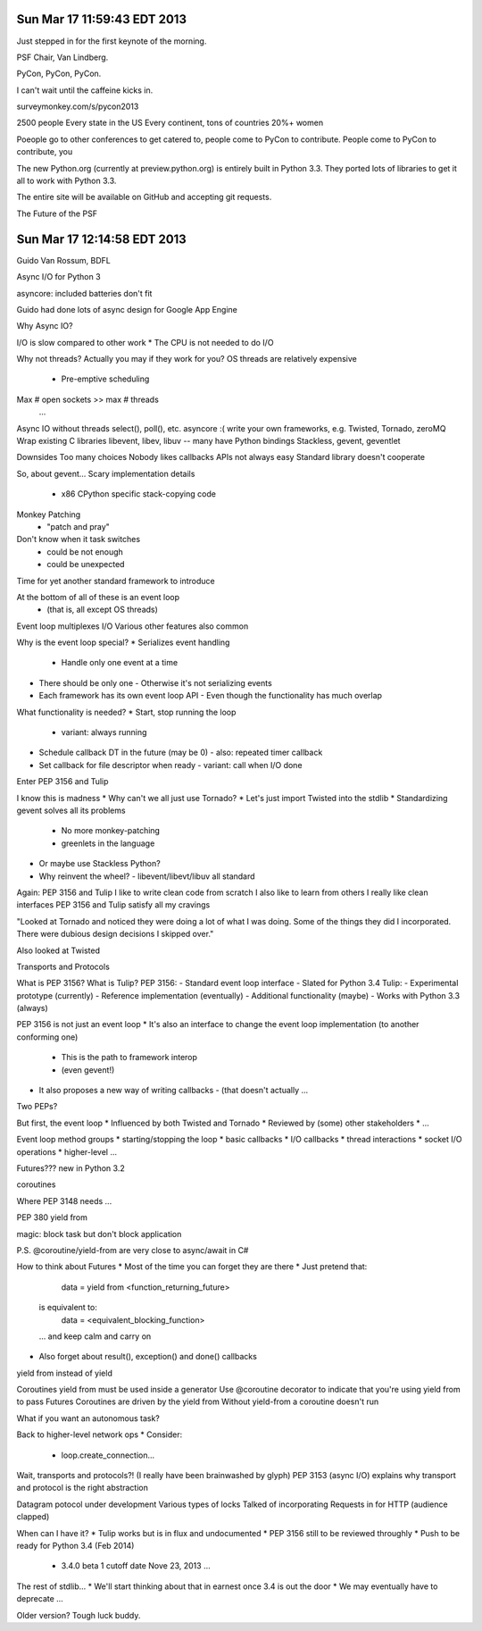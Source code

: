 Sun Mar 17 11:59:43 EDT 2013
============================

Just stepped in for the first keynote of the morning.

PSF Chair, Van Lindberg.

PyCon, PyCon, PyCon.

I can't wait until the caffeine kicks in.

surveymonkey.com/s/pycon2013


2500 people
Every state in the US
Every continent, tons of countries
20%+ women

Poeople go to other conferences to get catered to, people come to PyCon to contribute.
People come to PyCon to contribute, you


The new Python.org (currently at preview.python.org) is entirely built in Python 3.3. They ported lots of libraries to get it all to work with Python 3.3.

The entire site will be available on GitHub and accepting git requests.

The Future of the PSF


Sun Mar 17 12:14:58 EDT 2013
============================

Guido Van Rossum, BDFL

Async I/O for Python 3

asyncore: included batteries don't fit

Guido had done lots of async design for Google App Engine

Why Async IO?

I/O is slow compared to other work
* The CPU is not needed to do I/O

Why not threads?
Actually you may if they work for you?
OS threads are relatively expensive
 * Pre-emptive scheduling
Max # open sockets >> max # threads
  ...

Async IO without threads
select(), poll(), etc.
asyncore :(
write your own
frameworks, e.g. Twisted, Tornado, zeroMQ
Wrap existing C libraries libevent, libev, libuv -- many have Python bindings
Stackless, gevent, geventlet


Downsides
Too many choices
Nobody likes callbacks
APIs not always easy
Standard library doesn't cooperate


So, about gevent...
Scary implementation details
 - x86 CPython specific stack-copying code
Monkey Patching
 - "patch and pray"
Don't know when it task switches
 - could be not enough
 - could be unexpected

Time for yet another standard framework to introduce

At the bottom of all of these is an event loop
 - (that is, all except OS threads)
Event loop multiplexes I/O
Various other features also common


Why is the event loop special?
* Serializes event handling
  - Handle only one event at a time
* There should be only one
  - Otherwise it's not serializing events
* Each framework has its own event loop API
  - Even though the functionality has much overlap

What functionality is needed?
* Start, stop running the loop
  - variant: always running
* Schedule callback DT in the future (may be 0)
  - also: repeated timer callback
* Set callback for file descriptor when ready
  - variant: call when I/O done


Enter PEP 3156 and Tulip


I know this is madness
* Why can't we all just use Tornado?
* Let's just import Twisted into the stdlib
* Standardizing gevent solves all its problems
  - No more monkey-patching
  - greenlets in the language
* Or maybe use Stackless Python?
* Why reinvent the wheel?
  - libevent/libevt/libuv all standard

Again: PEP 3156 and Tulip
I like to write clean code from scratch
I also like to learn from others
I really like clean interfaces
PEP 3156 and Tulip satisfy all my cravings


"Looked at Tornado and noticed they were doing a lot of what I was doing. Some of the things they did I incorporated. There were dubious design decisions I skipped over."

Also looked at Twisted

Transports and Protocols


What is PEP 3156? What is Tulip?
PEP 3156:
- Standard event loop interface
- Slated for Python 3.4
Tulip:
- Experimental prototype (currently)
- Reference implementation (eventually)
- Additional functionality (maybe)
- Works with Python 3.3 (always)

PEP 3156 is not just an event loop
* It's also an interface to change the event loop implementation (to another conforming one)
  - This is the path to framework interop
  - (even gevent!)
* It also proposes a new way of writing callbacks
  - (that doesn't actually ...

Two PEPs?


But first, the event loop
* Influenced by both Twisted and Tornado
* Reviewed by (some) other stakeholders
* ...

Event loop method groups
* starting/stopping the loop
* basic callbacks
* I/O callbacks
* thread interactions
* socket I/O operations
* higher-level ...


..
  run()
  run_forever()
   ...

..
   call_soon(callback, *args)
   call_later(callback, *args)
   call_repeatedly(callback, *args)


..
   add_reader(fd, callback, *args) -> Handler
   remove_reader(fd)


Futures???
new in Python 3.2

..
   from concurrent.futures import Future


coroutines



Where PEP 3148 needs ...

PEP 380
yield from

magic: block task but don't block application

P.S. @coroutine/yield-from are very close to async/await in C#




How to think about Futures
* Most of the time you can forget they are there
* Just pretend that:
   data = yield from <function_returning_future>
  is equivalent to:
   data = <equivalent_blocking_function>
  ... and keep calm and carry on
* Also forget about result(), exception() and done() callbacks


yield from instead of yield

Coroutines
yield from must be used inside a generator
Use @coroutine decorator to indicate that you're using yield from to pass Futures
Coroutines are driven by the yield from
Without yield-from a coroutine doesn't run

What if you want an autonomous task?

Back to higher-level network ops
* Consider:
  - loop.create_connection...


Wait, transports and protocols?!
(I really have been brainwashed by glyph)
PEP 3153 (async I/O) explains why transport and protocol is the right abstraction


Datagram potocol under development
Various types of locks
Talked of incorporating Requests in for HTTP (audience clapped)



When can I have it?
* Tulip works but is in flux and undocumented
* PEP 3156 still to be reviewed throughly
* Push to be ready for Python 3.4 (Feb 2014)
  - 3.4.0 beta 1 cutoff date Nove 23, 2013
    ...


The rest of stdlib...
* We'll start thinking about that in earnest once 3.4 is out the door
* We may eventually have to deprecate ...

Older version? Tough luck buddy.








